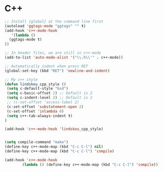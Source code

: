 #+STARTUP: overview 
#+PROPERTY: header-args :comments yes :results silent

* C++

#+BEGIN_SRC emacs-lisp
  ;; Install {global} at the command line first
  (autoload 'ggtags-mode "ggtags" "" t)
  (add-hook 'c++-mode-hook 
     '(lambda () 
	(ggtags-mode t)
  ))

  ;; In header files, we are still in c++-mode
  (add-to-list 'auto-mode-alist '("\\.h\\'" . c++-mode))

  ;; Automatically indent when press RET
  (global-set-key (kbd "RET") 'newline-and-indent)

  ;; My c++ style
  (defun lindskou_cpp_style ()
   (setq c-default-style "bsd")
   (setq c-basic-offset 2) ;; Default is 2
   (setq c-indent-level 2) ;; Default is 2
   ;; (c-set-offset 'access-label 2)
   (c-set-offset 'substatement-open 2)
   (c-set-offset 'inlambda 0)
   (setq c++-tab-always-indent t)
  )

  (add-hook 'c++-mode-hook 'lindskou_cpp_style)


  (setq compile-command "make")
  (define-key c++-mode-map (kbd "C-c C-l") nil)
  (define-key c++-mode-map (kbd "C-c C-l") 'compile)

  (add-hook 'c++-mode-hook 
          (lambda () (define-key c++-mode-map (kbd "C-c C-l") 'compile)))

#+END_SRC

